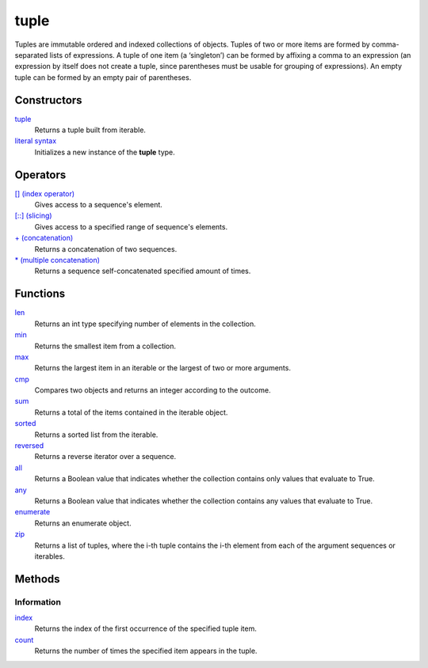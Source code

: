 =====
tuple
=====
Tuples are immutable ordered and indexed collections of objects. Tuples of two or more items are formed by comma-separated lists of expressions. A tuple of one item (a ‘singleton’) can be formed by affixing a comma to an expression (an expression by itself does not create a tuple, since parentheses must be usable for grouping of expressions). An empty tuple can be formed by an empty pair of parentheses.

Constructors
====
`tuple`_
    Returns a tuple built from iterable.
`literal syntax`_
    Initializes a new instance of the **tuple** type.
    
Operators
====
`[] (index operator)`_
    Gives access to a sequence's element.
`[::] (slicing)`_
    Gives access to a specified range of sequence's elements.
`+ (concatenation)`_
    Returns a concatenation of two sequences.
`* (multiple concatenation)`_
    Returns a sequence self-concatenated specified amount of times.

Functions
====
`len`_
    Returns an int type specifying number of elements in the collection.
`min`_
    Returns the smallest item from a collection.
`max`_
    Returns the largest item in an iterable or the largest of two or more arguments.
`cmp`_
    Compares two objects and returns an integer according to the outcome.
`sum`_
    Returns a total of the items contained in the iterable object.
`sorted`_
    Returns a sorted list from the iterable.
`reversed`_
    Returns a reverse iterator over a sequence.
`all`_
    Returns a Boolean value that indicates whether the collection contains only values that evaluate to True.
`any`_
    Returns a Boolean value that indicates whether the collection contains any values that evaluate to True.
`enumerate`_
    Returns an enumerate object.
`zip`_
    Returns a list of tuples, where the i-th tuple contains the i-th element from each of the argument sequences or iterables.
    
Methods
====

Information
----
`index`_
    Returns the index of the first occurrence of the specified tuple item.
`count`_
    Returns the number of times the specified item appears in the tuple.

.. _[] (index operator): ../brackets/indexing.html
.. _[::] (slicing): ../brackets/slicing.html
.. _index: lindex.html
.. _count: count.html
.. _literal syntax: literals.html
.. _enumerate: ../functions/enumerate.html
.. _len: ../functions/len.html
.. _reversed: ../functions/reversed.html
.. _sorted: ../functions/sorted.html
.. _sum: ../functions/sum.html
.. _zip: ../functions/zip.html
.. _cmp: ../functions/cmp.html
.. _max: ../functions/max.html
.. _min: ../functions/min.html
.. _all: ../functions/all.html
.. _any: ../functions/any.html
.. _+ (concatenation): ../operators/concatenation.html
.. _* (multiple concatenation): ../operators/multiple_concatenation.html

